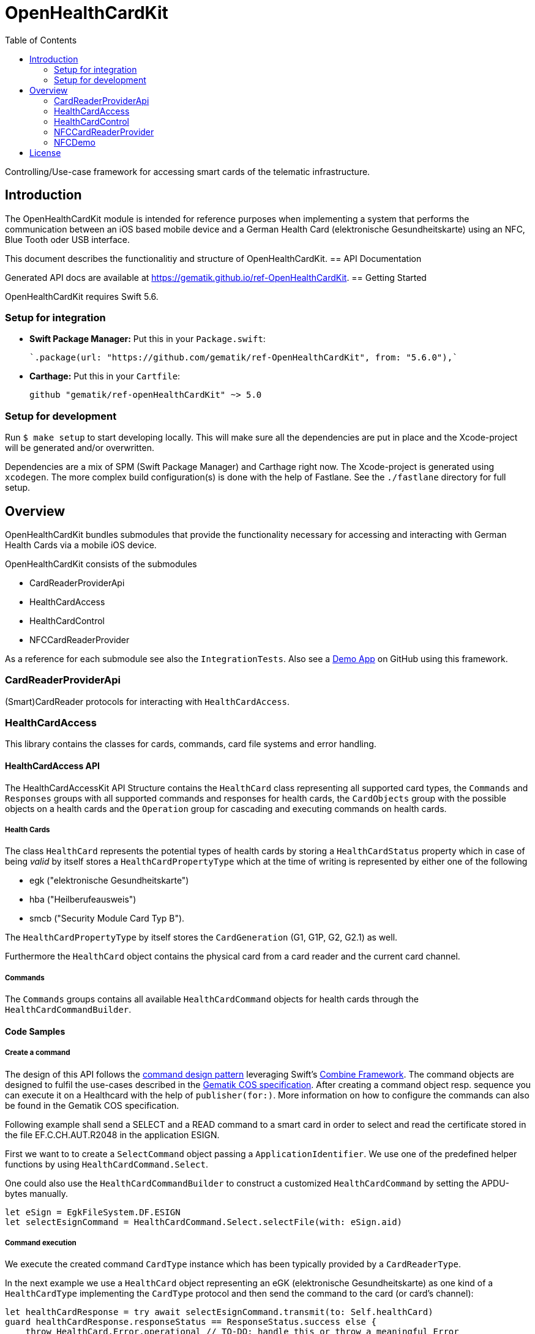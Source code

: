 ////
Execute `make readme` after editing <project_root>/README.adoc
////
:toc-title: Table of Contents
:toc:
:toclevels: 2
:source-highlighter: prettify

:testdir: ../../Tests
:integrationtestdir: ../../IntegrationTests
:sourcedir: ../../Sources

= OpenHealthCardKit

Controlling/Use-case framework for accessing smart cards of the telematic infrastructure.

== Introduction

The OpenHealthCardKit module is intended for reference purposes
when implementing a system that performs the communication between an iOS based mobile device
and a German Health Card (elektronische Gesundheitskarte) using an NFC, Blue Tooth oder USB interface.

This document describes the functionalitiy and structure of OpenHealthCardKit.
== API Documentation

Generated API docs are available at https://gematik.github.io/ref-OpenHealthCardKit.
== Getting Started

OpenHealthCardKit requires Swift 5.6.

=== Setup for integration

- **Swift Package Manager:** Put this in your `Package.swift`:

    `.package(url: "https://github.com/gematik/ref-OpenHealthCardKit", from: "5.6.0"),`

- **Carthage:** Put this in your `Cartfile`:

    github "gematik/ref-openHealthCardKit" ~> 5.0

=== Setup for development

Run `$ make setup` to start developing locally. This will make sure all the dependencies are put in place and the Xcode-project will be generated and/or overwritten.

Dependencies are a mix of SPM (Swift Package Manager) and Carthage right now. The Xcode-project is generated using `xcodegen`.
The more complex build configuration(s) is done with the help of Fastlane. See the `./fastlane` directory for full setup.

== Overview

OpenHealthCardKit bundles submodules that provide the functionality
necessary for accessing and interacting with German Health Cards via a mobile iOS device.

OpenHealthCardKit consists of the submodules

- CardReaderProviderApi
- HealthCardAccess
- HealthCardControl
- NFCCardReaderProvider

As a reference for each submodule see also the `IntegrationTests`.
Also see a https://github.com/gematik/ref-OpenHealthCardApp-iOS[Demo App] on GitHub using this framework.
[#CardReaderProviderApi]
=== CardReaderProviderApi

(Smart)CardReader protocols for interacting with `HealthCardAccess`.
[#HealthCardAccess]
=== HealthCardAccess
This library contains the classes for cards, commands, card file systems and error handling.

==== HealthCardAccess API

The HealthCardAccessKit API Structure contains the `HealthCard` class representing all supported card types,
the `Commands` and `Responses` groups with all supported commands and responses for health cards,
the `CardObjects` group with the possible objects on a health cards
and the `Operation` group for cascading and executing commands on health cards.

===== Health Cards
The class `HealthCard` represents the potential types of health cards by storing a `HealthCardStatus` property which in
case of being _valid_ by itself stores a `HealthCardPropertyType` which at the time of writing is represented by either
one of the following

- egk ("elektronische Gesundheitskarte")
- hba ("Heilberufeausweis")
- smcb ("Security Module Card Typ B").

The `HealthCardPropertyType` by itself stores the `CardGeneration` (G1, G1P, G2, G2.1) as well.

Furthermore the `HealthCard` object contains the physical card from a card reader and the current card channel.

===== Commands

The `Commands` groups contains all available `HealthCardCommand` objects for health cards through the `HealthCardCommandBuilder`.


==== Code Samples

===== Create a command
The design of this API follows the link:https://en.wikipedia.org/wiki/Command_pattern[command design pattern]
leveraging Swift's https://developer.apple.com/documentation/combine/[Combine Framework].
The command objects are designed to fulfil the use-cases described in the link:https://www.vesta-gematik.de/standards/detail/standards/spezifikation-des-card-operating-system-cos-elektrische-schnittstelle-1/[Gematik COS specification].
After creating a command object resp. sequence you can execute it on a Healthcard with the help of `publisher(for:)`.
More information on how to configure the commands can also be found in the Gematik COS specification.

Following example shall send a +SELECT+ and a +READ+ command to a smart card
in order to select and read the certificate stored in the file +EF.C.CH.AUT.R2048+ in the application +ESIGN+.

First we want to to create a `SelectCommand` object passing a `ApplicationIdentifier`. We use one of the predefined
helper functions by using `HealthCardCommand.Select`.

One could also use the `HealthCardCommandBuilder` to construct a customized `HealthCardCommand`
by setting the APDU-bytes manually.

[source,swift]
----
let eSign = EgkFileSystem.DF.ESIGN
let selectEsignCommand = HealthCardCommand.Select.selectFile(with: eSign.aid)
----

===== Command execution

We execute the created command `CardType` instance which has been typically provided by a `CardReaderType`.

In the next example we use a `HealthCard` object representing an eGK (elektronische Gesundheitskarte)
as one kind of a `HealthCardType` implementing the `CardType` protocol and then send the command to the card (or card's channel):
[source,swift]
----
let healthCardResponse = try await selectEsignCommand.transmit(to: Self.healthCard)
guard healthCardResponse.responseStatus == ResponseStatus.success else {
    throw HealthCard.Error.operational // TO-DO: handle this or throw a meaningful Error
}
----


*Following paragraphs describe the deprecated way of executung commands via the _Combine_ inteface:*

A created command can be lifted to the Combine framework with `publisher(for:writetimeout:readtimeout)`.
The result of the command execution can be validated against an expected `ResponseStatus`,
e.g. +SUCCESS+ (+0x9000+).

[source,swift]
----
let publisher: AnyPublisher<HealthCardResponseType, Error> = selectEsignCommand.publisher(for: eGk)
let checkResponse = publisher.tryMap { healthCardResponse -> HealthCardResponseType in
    guard healthCardResponse.responseStatus == ResponseStatus.success else {
        throw HealthCard.Error.operational // throw a meaningful Error
    }
    return healthCardResponse
}
----

===== Create a Command Sequence

It is possible to chain further commands via the `flatMap` operator for subsequent execution:
First create a command and lift it onto a Combine monad, then create a publisher using the `flatMap` operator, e.g.

```
Just(AnyHealthCardCommand.build())
    .flatMap { command in command.pusblisher(for: card) }
```

Eventually use `eraseToAnyPublisher()`.

[source,swift]
----
let readCertificate = checkResponse
    .tryMap { _ -> HealthCardCommandType in
        let sfi = EgkFileSystem.EF.esignCChAutR2048.sfid!
        return try HealthCardCommand.Read.readFileCommand(with: sfi, ne: 0x076C - 1)
    }
    .flatMap { command in
        command.publisher(for: eGk)
    }
    .eraseToAnyPublisher()
----

===== Process Execution result

When the whole command chain is set up we have to subscribe to it.
We really only will receive one value before completion, so something as simple as this `sink()`
convenience publisher is useful.

[source,swift]
----
readCertificate
    .sink(
        receiveCompletion: { completion in
            switch completion {
            case .finished:
                DLog("Completed")
            case let .failure(error):
                DLog("Error: \(error)")
            }
        },
        receiveValue: { healthCardResponse in
            DLog("Got a certifcate")
            let certificate = healthCardResponse.data!
            // proceed with certificate data here
            // use swiftUI to a show success message on screen etc.
        }
    )
----
[#HealthCardControl]
=== HealthCardControl

This library can be used to realize use cases for interacting with a German Health Card
(eGk, elektronische Gesundheitskarte) via a mobile device.

Typically you would use this library as the high level API gateway for your mobile application
to send predefined command chains to the Health Card and interpret the responses.

For more info, please find the low level part `HealthCardAccess`.
and a https://github.com/gematik/ref-OpenHealthCardApp-iOS[Demo App] on GitHub.

See the https://gematik.github.io/[Gematik GitHub IO] page for a more general overview.


==== Code Samples

Take the necessary preparatory steps for signing a challenge on the Health Card, then sign it.

[source,swift]
----
let challenge = Data([0x0, 0x1, 0x2, 0x3, 0x4, 0x5, 0x6, 0x7, 0x8])
let format2Pin = try Format2Pin(pincode: "123456")
_ = try await Self.healthCard.verify(pin: format2Pin, type: EgkFileSystem.Pin.mrpinHome)
let signResponse = try await Self.healthCard.sign(data: challenge)
expect(signResponse.responseStatus) == ResponseStatus.success
----


Encapsulate the https://www.bsi.bund.de/DE/Publikationen/TechnischeRichtlinien/tr03110/index_htm.html[PACE protocol]
steps for establishing a secure channel with the Health Card and expose only a simple API call .

[source,swift]
----
let secureMessaging = try await KeyAgreement.Algorithm.idPaceEcdhGmAesCbcCmac128.negotiateSessionKey(
    card: CardSimulationTerminalTestCase.healthCard,
    can: can,
    writeTimeout: 0,
    readTimeout: 10
)
----

See the integration tests link:include::{integrationtestdir}/HealthCardControl/[IntegrationTests/HealthCardControl/]
for more already implemented use cases.
[#NFCCardReaderProvider]
=== NFCCardReaderProvider

A `CardReaderProvider` implementation that handles the
communication with the Apple iPhone NFC interface.

==== NFCCardReaderSession

For convience, the `NFCCardReaderSession` combines the usage of the NFC inteface with the `HealthCardAccess/HealthCardControl` layers.

The initializer takes some NFC-Display messages, the CAN (card access number) and a closure with a `NFCHealthCardSessionHandle` to send/receive commands/responses to/from the NFC HealthCard and to update the user's interface message to.

[source,swift]
----
guard let nfcHealthCardSession = NFCHealthCardSession(messages: messages, can: can, operation: { session in
    session.updateAlert(message: NSLocalizedString("nfc_txt_msg_verify_pin", comment: ""))
    let verifyPinResponse = try await session.card.verifyAsync(
        pin: format2Pin,
        type: EgkFileSystem.Pin.mrpinHome
    )
    if case let VerifyPinResponse.wrongSecretWarning(retryCount: count) = verifyPinResponse {
        throw NFCLoginController.Error.wrongPin(retryCount: count)
    } else if case VerifyPinResponse.passwordBlocked = verifyPinResponse {
        throw NFCLoginController.Error.passwordBlocked
    } else if VerifyPinResponse.success != verifyPinResponse {
        throw NFCLoginController.Error.verifyPinResponse
    }

    session.updateAlert(message: NSLocalizedString("nfc_txt_msg_signing", comment: ""))
    let outcome = try await session.card.sign(
        payload: "ABC".data(using: .utf8)!, // swiftlint:disable:this force_unwrapping
        checkAlgorithm: checkBrainpoolAlgorithm
    )

    session.updateAlert(message: NSLocalizedString("nfc_txt_msg_success", comment: ""))
    return outcome
})
else {
    // handle the case the Session could not be initialized
----

Execute the operation on the NFC HealthCard. The secure channel (PACE) is established initially before executing the operation.

[source,swift]
----
signedData = try await nfcHealthCardSession.executeOperation()
----

The thrown error will be of type `NFCHealthCardSessionError`.
The `NFCHealthCardSession` also gives you an endpoint to invalidate the underlying `TagReaderSession`.

[source,swift]
----
} catch NFCHealthCardSessionError.coreNFC(.userCanceled) {
    // error type is always `NFCHealthCardSessionError`
    // here we especially handle when the user canceled the session
    Task { @MainActor in self.pState = .idle } // Do some view-property update
    // Calling .invalidateSession() is not strictly necessary
    //  since nfcHealthCardSession does it while it's de-initializing.
    nfcHealthCardSession.invalidateSession(with: nil)
    return
} catch {
    Task { @MainActor in self.pState = .error(error) }
    nfcHealthCardSession.invalidateSession(with: error.localizedDescription)
    return
}
----
[#NFCDemo]
=== NFCDemo

The NFCDemo iOS App target demonstrates the use of OHCKit and the NFCCardReader[Provider] specifically by utilizing
said framework to connect to and establish a secure communications channel with an eGK Card via NFC.

The App consist out of two screens/views. The first one will prompt the user for the CAN number.
The second prompts for the PIN. This PIN is verified on the card against `mrpinHome` when the `connect` button is tapped.

== License

Copyright 2023 gematik GmbH

Licensed under the Apache License, Version 2.0 (the "License"); you may not use this file except in compliance with the License.

See the link:./LICENSE[LICENSE] for the specific language governing permissions and limitations under the License.

Unless required by applicable law the software is provided "as is" without warranty of any kind, either express or implied, including, but not limited to, the warranties of fitness for a particular purpose, merchantability, and/or non-infringement. The authors or copyright holders shall not be liable in any manner whatsoever for any damages or other claims arising from, out of or in connection with the software or the use or other dealings with the software, whether in an action of contract, tort, or otherwise.

The software is the result of research and development activities, therefore not necessarily quality assured and without the character of a liable product. For this reason, gematik does not provide any support or other user assistance (unless otherwise stated in individual cases and without justification of a legal obligation). Furthermore, there is no claim to further development and adaptation of the results to a more current state of the art.

Gematik may remove published results temporarily or permanently from the place of publication at any time without prior notice or justification.
